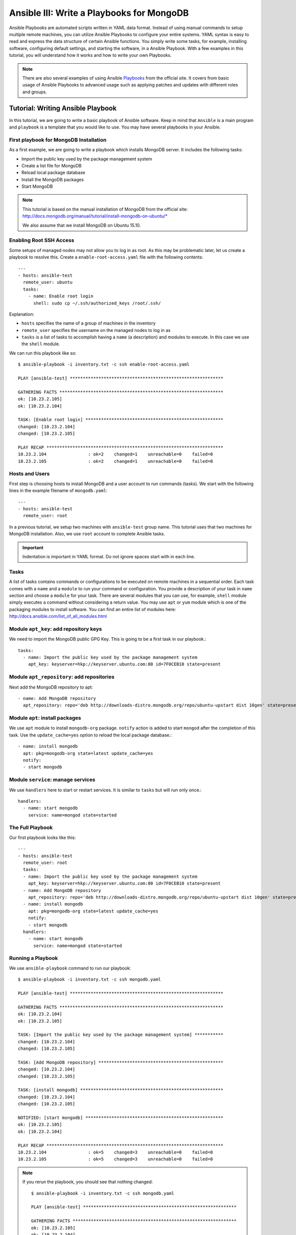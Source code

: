 Ansible III: Write a Playbooks for MongoDB
=================

Ansible Playbooks are automated scripts written in YAML data format.  Instead
of using manual commands to setup multiple remote machines, you can utilize
Ansible Playbooks to configure your entire systems. YAML syntax is easy to read
and express the data structure of certain Ansible functions. You simply write
some tasks, for example, installing software, configuring default settings, and
starting the software, in a Ansible Playbook.  With a few examples in this
tutorial, you will understand how it works and how to write your own Playbooks.

.. note:: There are also several examples of using Ansible `Playbooks
         <http://docs.ansible.com/playbooks.html>`_ from the official site. It covers
         from basic usage of Ansible Playbooks to advanced usage such as applying
         patches and updates with different roles and groups.

Tutorial: Writing Ansible Playbook
----------------------------------

In this tutorial, we are going to write a basic playbook of Ansible software.
Keep in mind that ``Ansible`` is a main program and ``playbook`` is a template
that you would like to use. You may have several playbooks in your Ansible.

First playbook for MongoDB Installation
^^^^^^^^^^^^^^^^^^^^^^^^^^^^^^^^^^^^^^^

As a first example, we are going to write a playbook which installs MongoDB
server.  It includes the following tasks:

* Import the public key used by the package management system
* Create a list file for MongoDB
* Reload local package database
* Install the MongoDB packages
* Start MongoDB

.. note::

   This tutorial is based on the manual installation of MongoDB from
   the official site:
   http://docs.mongodb.org/manual/tutorial/install-mongodb-on-ubuntu/*

   We also assume that we install MongoDB on Ubuntu 15.10.

Enabling Root SSH Access
^^^^^^^^^^^^^^^^^^^^^^^^

Some setups of managed nodes may not allow you to log in as root. As
this may be problematic later, let us create a playbook to resolve
this. Create a ``enable-root-access.yaml`` file with the following
contents::

  ---
  - hosts: ansible-test
    remote_user: ubuntu
    tasks:
      - name: Enable root login
        shell: sudo cp ~/.ssh/authorized_keys /root/.ssh/


Explanation:

- ``hosts`` specifies the name of a group of machines in the inventory
- ``remote_user`` specifies the username on the managed nodes to log in as
- ``tasks`` is a list of tasks to accomplish having a ``name`` (a
  description) and modules to execute. In this case we use the
  ``shell`` module.

We can run this playbook like so::

  $ ansible-playbook -i inventory.txt -c ssh enable-root-access.yaml
  
  PLAY [ansible-test] *********************************************************** 
  
  GATHERING FACTS *************************************************************** 
  ok: [10.23.2.105]
  ok: [10.23.2.104]
  
  TASK: [Enable root login] ***************************************************** 
  changed: [10.23.2.104]
  changed: [10.23.2.105]
  
  PLAY RECAP ******************************************************************** 
  10.23.2.104                : ok=2    changed=1    unreachable=0    failed=0   
  10.23.2.105                : ok=2    changed=1    unreachable=0    failed=0



Hosts and Users
^^^^^^^^^^^^^^^

First step is choosing hosts to install MongoDB and a user account to run
commands (tasks).  We start with the following lines in the example filename of
``mongodb.yaml``::

  ---
  - hosts: ansible-test
    remote_user: root

In a previous tutorial, we setup two machines with ``ansible-test`` group name.
This tutorial uses that two machines for MongoDB installation.  Also, we use
``root`` account to complete Ansible tasks.

.. important:: Indentation is important in YAML format. Do not ignore spaces start
          with in each line.

Tasks
^^^^^

A list of tasks contains commands or configurations to be executed on remote
machines in a sequential order.  Each task comes with a ``name`` and a
``module`` to run your command or configuration.  You provide a description of
your task in ``name`` section and choose a ``module`` for your task.  There are
several modules that you can use, for example, ``shell`` module simply executes
a command without considering a return value.  You may use ``apt`` or ``yum``
module which is one of the packaging modules to install software. You can find
an entire list of modules here:
http://docs.ansible.com/list_of_all_modules.html

Module ``apt_key``: add repository keys
^^^^^^^^^^^^^^^^^^^^^^^^^^^^^^^^^^^^^^^

We need to import the MongoDB public GPG Key. This is going to be a first task
in our playbook.::

  tasks:
    - name: Import the public key used by the package management system
      apt_key: keyserver=hkp://keyserver.ubuntu.com:80 id=7F0CEB10 state=present


Module ``apt_repository``: add repositories
^^^^^^^^^^^^^^^^^^^^^^^^^^^^^^^^^^^^^^^^^^^

Next add the MongoDB repository to apt::

   - name: Add MongoDB repository
     apt_repository: repo='deb http://downloads-distro.mongodb.org/repo/ubuntu-upstart dist 10gen' state=present


Module ``apt``: install packages
^^^^^^^^^^^^^^^^^^^^^^^^^^^^^^^^

We use ``apt`` module to install ``mongodb-org`` package.
``notify`` action is added to start ``mongod`` after the completion of this task.
Use the ``update_cache=yes`` option to reload the local package database.::

  - name: install mongodb
    apt: pkg=mongodb-org state=latest update_cache=yes
    notify:
    - start mongodb

Module ``service``: manage services
^^^^^^^^^^^^^^^^^^^^^^^^^^^^^^^^^^^

We use ``handlers`` here to start or restart services. It is similar to
``tasks`` but will run only once.::

   handlers:
     - name: start mongodb
       service: name=mongod state=started

The Full Playbook
^^^^^^^^^^^^^^^^^

Our first playbook looks like this::

  ---
  - hosts: ansible-test
    remote_user: root
    tasks:
    - name: Import the public key used by the package management system
      apt_key: keyserver=hkp://keyserver.ubuntu.com:80 id=7F0CEB10 state=present
    - name: Add MongoDB repository
      apt_repository: repo='deb http://downloads-distro.mongodb.org/repo/ubuntu-upstart dist 10gen' state=present
    - name: install mongodb
      apt: pkg=mongodb-org state=latest update_cache=yes
      notify:
      - start mongodb
    handlers:
      - name: start mongodb
        service: name=mongod state=started

Running a Playbook
^^^^^^^^^^^^^^^^^^

We use ``ansible-playbook`` command to run our playbook::

  $ ansible-playbook -i inventory.txt -c ssh mongodb.yaml
  
  PLAY [ansible-test] *********************************************************** 
  
  GATHERING FACTS *************************************************************** 
  ok: [10.23.2.104]
  ok: [10.23.2.105]
  
  TASK: [Import the public key used by the package management system] *********** 
  changed: [10.23.2.104]
  changed: [10.23.2.105]
  
  TASK: [Add MongoDB repository] ************************************************ 
  changed: [10.23.2.104]
  changed: [10.23.2.105]
  
  TASK: [install mongodb] ******************************************************* 
  changed: [10.23.2.104]
  changed: [10.23.2.105]
  
  NOTIFIED: [start mongodb] ***************************************************** 
  ok: [10.23.2.105]
  ok: [10.23.2.104]
  
  PLAY RECAP ******************************************************************** 
  10.23.2.104                : ok=5    changed=3    unreachable=0    failed=0   
  10.23.2.105                : ok=5    changed=3    unreachable=0    failed=0


.. note::

   If you rerun the playbook, you should see that nothing changed::

     $ ansible-playbook -i inventory.txt -c ssh mongodb.yaml 
     
     PLAY [ansible-test] *********************************************************** 
     
     GATHERING FACTS *************************************************************** 
     ok: [10.23.2.105]
     ok: [10.23.2.104]
     
     TASK: [Import the public key used by the package management system] *********** 
     ok: [10.23.2.104]
     ok: [10.23.2.105]
     
     TASK: [Add MongoDB repository] ************************************************ 
     ok: [10.23.2.104]
     ok: [10.23.2.105]
     
     TASK: [install mongodb] ******************************************************* 
     ok: [10.23.2.105]
     ok: [10.23.2.104]
     
     PLAY RECAP ******************************************************************** 
     10.23.2.104                : ok=4    changed=0    unreachable=0    failed=0   
     10.23.2.105                : ok=4    changed=0    unreachable=0    failed=0

Sanity Check: Test MongoDB
^^^^^^^^^^^^^^^^^^^^^^^^^^

Let's try to run 'mongo' to enter mongodb shell.::

   $ ssh ubuntu@$IP
   $ mongo
   MongoDB shell version: 2.6.9
   connecting to: test
   Welcome to the MongoDB shell.
   For interactive help, type "help".
   For more comprehensive documentation, see
           http://docs.mongodb.org/
   Questions? Try the support group
           http://groups.google.com/group/mongodb-user
   > 

Terms
^^^^^

* Module: Ansible library to run or manage services, packages, files or
  commands.
* Handler: A task for notifier.
* Task: Ansible job to run a command, check files, or update configurations.
* Playbook: a list of tasks for Ansible nodes. YAML format used.
* YAML: Human readable generic data serialization.

Reference
^^^^^^^^^

The main tutorial from Ansible is here:
http://docs.ansible.com/playbooks_intro.html

You can also find an index of the ansible modules here:
http://docs.ansible.com/modules_by_category.html
